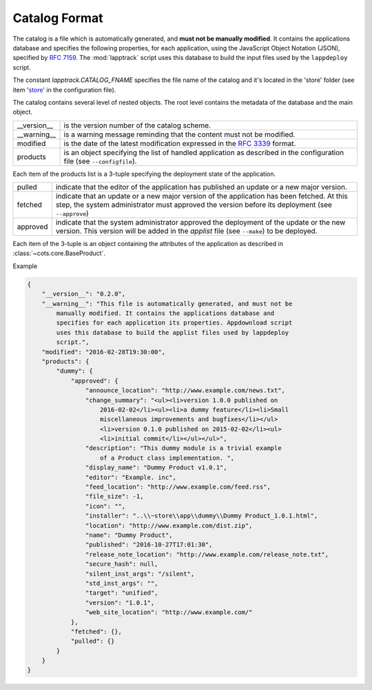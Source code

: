 .. Set the default domain and role, for limiting the markup overhead.
.. default-domain:: py
.. default-role:: any

.. _catalog_format:

Catalog Format
==============

The catalog is a file which is automatically generated, and **must not be
manually modified**. It contains the applications database and specifies the
following properties, for each application, using the JavaScript Object Notation
(JSON), specified by :rfc:`7159`. The :mod:`lapptrack` script uses this
database to build the input files used by the ``lappdeploy`` script.

The constant `lapptrack.CATALOG_FNAME` specifies the file name of the catalog
and it's located in the 'store' folder (see item '`store`_' in the configuration
file).

The catalog contains several level of nested objects. The root level contains
the metadata of the database and the main object.

================    ============================================================
__version__         is the version number of the catalog scheme.
__warning__         is a warning message reminding that the content must not be
                    modified.
modified            is the date of the latest modification expressed in the
                    :rfc:`3339` format.
products            is an object specifying the list of handled application as
                    described in the configuration file (see ``--configfile``).
================    ============================================================

Each item of the products list is a 3-tuple specifying the deployment state of
the application.

================    ============================================================
pulled              indicate that the editor of the application has published an
                    update or a new major version.
fetched             indicate that an update or a new major version of the
                    application has been fetched. At this step, the system
                    administrator must approved the version before its
                    deployment (see ``--approve``)
approved            indicate that the system administrator approved the
                    deployment of the update or the new version. This version
                    will be added in the `applist` file (see ``--make``) to be
                    deployed.
================    ============================================================

Each item of the 3-tuple is an object containing the attributes of the
application as described in :class:`~cots.core.BaseProduct`.

Example

.. code-block:: json

    {
        "__version__": "0.2.0",
        "__warning__": "This file is automatically generated, and must not be
            manually modified. It contains the applications database and
            specifies for each application its properties. Appdownload script
            uses this database to build the applist files used by lappdeploy
            script.",
        "modified": "2016-02-28T19:30:00",
        "products": {
            "dummy": {
                "approved": {
                    "announce_location": "http://www.example.com/news.txt",
                    "change_summary": "<ul><li>version 1.0.0 published on
                        2016-02-02</li><ul><li>a dummy feature</li><li>Small
                        miscellaneous improvements and bugfixes</li></ul>
                        <li>version 0.1.0 published on 2015-02-02</li><ul>
                        <li>initial commit</li></ul></ul>",
                    "description": "This dummy module is a trivial example
                        of a Product class implementation. ",
                    "display_name": "Dummy Product v1.0.1",
                    "editor": "Example. inc",
                    "feed_location": "http://www.example.com/feed.rss",
                    "file_size": -1,
                    "icon": "",
                    "installer": "..\\~store\\app\\dummy\\Dummy Product_1.0.1.html",
                    "location": "http://www.example.com/dist.zip",
                    "name": "Dummy Product",
                    "published": "2016-10-27T17:01:30",
                    "release_note_location": "http://www.example.com/release_note.txt",
                    "secure_hash": null,
                    "silent_inst_args": "/silent",
                    "std_inst_args": "",
                    "target": "unified",
                    "version": "1.0.1",
                    "web_site_location": "http://www.example.com/"
                },
                "fetched": {},
                "pulled": {}
            }
        }
    }

.. _store: http://fmezou.github.io/lappupdate/lappupdate_wiki.html#lapptrack.
    ini%20Core%20Section